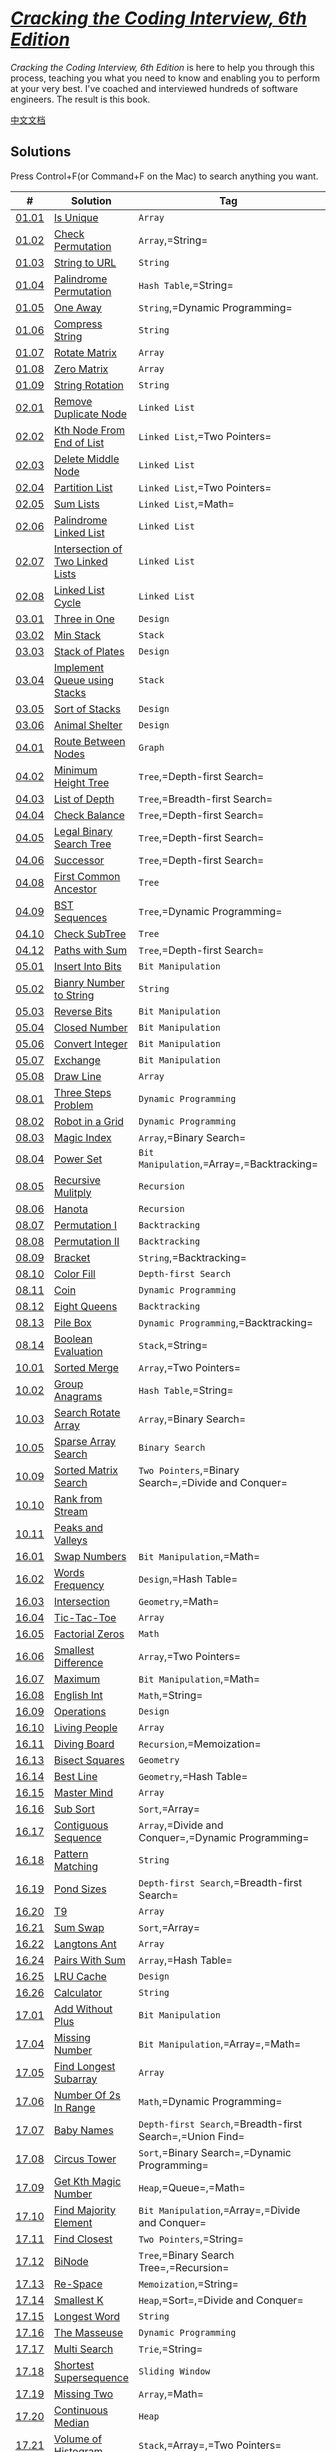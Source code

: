 * [[http://ahmed-badawy.com/blog/wp-content/uploads/2018/10/Cracking-the-Coding-Interview-6th-Edition-189-Programming-Questions-and-Solutions.pdf][/Cracking
the Coding Interview, 6th Edition/]]
  :PROPERTIES:
  :CUSTOM_ID: cracking-the-coding-interview-6th-edition
  :END:
/Cracking the Coding Interview, 6th Edition/ is here to help you through
this process, teaching you what you need to know and enabling you to
perform at your very best. I've coached and interviewed hundreds of
software engineers. The result is this book.

[[./lcci/README.org][中文文档]]

** Solutions
   :PROPERTIES:
   :CUSTOM_ID: solutions
   :END:
Press Control+F(or Command+F on the Mac) to search anything you want.

| #                                                                                 | Solution                                                                                                | Tag                                                          | Difficulty |
|-----------------------------------------------------------------------------------+---------------------------------------------------------------------------------------------------------+--------------------------------------------------------------+------------|
| [[https://leetcode-cn.com/problems/is-unique-lcci][01.01]]                        | [[./lcci/01.01.Is Unique/README_EN.org][Is Unique]]                                                     | =Array=                                                      | Easy       |
| [[https://leetcode-cn.com/problems/check-permutation-lcci][01.02]]                | [[./lcci/01.02.Check Permutation/README_EN.org][Check Permutation]]                                     | =Array=,=String=                                             | Easy       |
| [[https://leetcode-cn.com/problems/string-to-url-lcci][01.03]]                    | [[./lcci/01.03.String to URL/README_EN.org][String to URL]]                                           | =String=                                                     | Easy       |
| [[https://leetcode-cn.com/problems/palindrome-permutation-lcci][01.04]]           | [[./lcci/01.04.Palindrome Permutation/README_EN.org][Palindrome Permutation]]                           | =Hash Table=,=String=                                        | Easy       |
| [[https://leetcode-cn.com/problems/one-away-lcci][01.05]]                         | [[./lcci/01.05.One Away/README_EN.org][One Away]]                                                       | =String=,=Dynamic Programming=                               | Medium     |
| [[https://leetcode-cn.com/problems/compress-string-lcci][01.06]]                  | [[./lcci/01.06.Compress String/README_EN.org][Compress String]]                                         | =String=                                                     | Easy       |
| [[https://leetcode-cn.com/problems/rotate-matrix-lcci][01.07]]                    | [[./lcci/01.07.Rotate Matrix/README_EN.org][Rotate Matrix]]                                             | =Array=                                                      | Medium     |
| [[https://leetcode-cn.com/problems/zero-matrix-lcci][01.08]]                      | [[./lcci/01.08.Zero Matrix/README_EN.org][Zero Matrix]]                                                 | =Array=                                                      | Medium     |
| [[https://leetcode-cn.com/problems/string-rotation-lcci][01.09]]                  | [[./lcci/01.09.String Rotation/README_EN.org][String Rotation]]                                         | =String=                                                     | Easy       |
| [[https://leetcode-cn.com/problems/remove-duplicate-node-lcci][02.01]]            | [[./lcci/02.01.Remove Duplicate Node/README_EN.org][Remove Duplicate Node]]                           | =Linked List=                                                | Easy       |
| [[https://leetcode-cn.com/problems/kth-node-from-end-of-list-lcci][02.02]]        | [[./lcci/02.02.Kth Node From End of List/README_EN.org][Kth Node From End of List]]             | =Linked List=,=Two Pointers=                                 | Easy       |
| [[https://leetcode-cn.com/problems/delete-middle-node-lcci][02.03]]               | [[./lcci/02.03.Delete Middle Node/README_EN.org][Delete Middle Node]]                                 | =Linked List=                                                | Easy       |
| [[https://leetcode-cn.com/problems/partition-list-lcci][02.04]]                   | [[./lcci/02.04.Partition List/README_EN.org][Partition List]]                                           | =Linked List=,=Two Pointers=                                 | Medium     |
| [[https://leetcode-cn.com/problems/sum-lists-lcci][02.05]]                        | [[./lcci/02.05.Sum Lists/README_EN.org][Sum Lists]]                                                     | =Linked List=,=Math=                                         | Medium     |
| [[https://leetcode-cn.com/problems/palindrome-linked-list-lcci][02.06]]           | [[./lcci/02.06.Palindrome Linked List/README_EN.org][Palindrome Linked List]]                         | =Linked List=                                                | Easy       |
| [[https://leetcode-cn.com/problems/intersection-of-two-linked-lists-lcci][02.07]] | [[./lcci/02.07.Intersection of Two Linked Lists/README_EN.org][Intersection of Two Linked Lists]] | =Linked List=                                                | Easy       |
| [[https://leetcode-cn.com/problems/linked-list-cycle-lcci][02.08]]                | [[./lcci/02.08.Linked List Cycle/README_EN.org][Linked List Cycle]]                                   | =Linked List=                                                | Medium     |
| [[https://leetcode-cn.com/problems/three-in-one-lcci][03.01]]                     | [[./lcci/03.01.Three in One/README_EN.org][Three in One]]                                             | =Design=                                                     | Easy       |
| [[https://leetcode-cn.com/problems/min-stack-lcci][03.02]]                        | [[./lcci/03.02.Min Stack/README_EN.org][Min Stack]]                                                     | =Stack=                                                      | Easy       |
| [[https://leetcode-cn.com/problems/stack-of-plates-lcci][03.03]]                  | [[./lcci/03.03.Stack of Plates/README_EN.org][Stack of Plates]]                                       | =Design=                                                     | Medium     |
| [[https://leetcode-cn.com/problems/implement-queue-using-stacks-lcci][03.04]]     | [[./lcci/03.04.Implement Queue using Stacks/README_EN.org][Implement Queue using Stacks]]           | =Stack=                                                      | Easy       |
| [[https://leetcode-cn.com/problems/sort-of-stacks-lcci][03.05]]                   | [[./lcci/03.05.Sort of Stacks/README_EN.org][Sort of Stacks]]                                         | =Design=                                                     | Medium     |
| [[https://leetcode-cn.com/problems/animal-shelter-lcci][03.06]]                   | [[./lcci/03.06.Animal Shelter/README_EN.org][Animal Shelter]]                                           | =Design=                                                     | Easy       |
| [[https://leetcode-cn.com/problems/route-between-nodes-lcci][04.01]]              | [[./lcci/04.01.Route Between Nodes/README_EN.org][Route Between Nodes]]                               | =Graph=                                                      | Medium     |
| [[https://leetcode-cn.com/problems/minimum-height-tree-lcci][04.02]]              | [[./lcci/04.02.Minimum Height Tree/README_EN.org][Minimum Height Tree]]                               | =Tree=,=Depth-first Search=                                  | Easy       |
| [[https://leetcode-cn.com/problems/list-of-depth-lcci][04.03]]                    | [[./lcci/04.03.List of Depth/README_EN.org][List of Depth]]                                           | =Tree=,=Breadth-first Search=                                | Medium     |
| [[https://leetcode-cn.com/problems/check-balance-lcci][04.04]]                    | [[./lcci/04.04.Check Balance/README_EN.org][Check Balance]]                                             | =Tree=,=Depth-first Search=                                  | Easy       |
| [[https://leetcode-cn.com/problems/legal-binary-search-tree-lcci][04.05]]         | [[./lcci/04.05.Legal Binary Search Tree/README_EN.org][Legal Binary Search Tree]]                   | =Tree=,=Depth-first Search=                                  | Medium     |
| [[https://leetcode-cn.com/problems/successor-lcci][04.06]]                        | [[./lcci/04.06.Successor/README_EN.org][Successor]]                                                       | =Tree=,=Depth-first Search=                                  | Medium     |
| [[https://leetcode-cn.com/problems/first-common-ancestor-lcci][04.08]]            | [[./lcci/04.08.First Common Ancestor/README_EN.org][First Common Ancestor]]                           | =Tree=                                                       | Medium     |
| [[https://leetcode-cn.com/problems/bst-sequences-lcci][04.09]]                    | [[./lcci/04.09.BST Sequences/README_EN.org][BST Sequences]]                                             | =Tree=,=Dynamic Programming=                                 | Hard       |
| [[https://leetcode-cn.com/problems/check-subtree-lcci][04.10]]                    | [[./lcci/04.10.Check SubTree/README_EN.org][Check SubTree]]                                             | =Tree=                                                       | Medium     |
| [[https://leetcode-cn.com/problems/paths-with-sum-lcci][04.12]]                   | [[./lcci/04.12.Paths with Sum/README_EN.org][Paths with Sum]]                                         | =Tree=,=Depth-first Search=                                  | Medium     |
| [[https://leetcode-cn.com/problems/insert-into-bits-lcci][05.01]]                 | [[./lcci/05.01.Insert Into Bits/README_EN.org][Insert Into Bits]]                                     | =Bit Manipulation=                                           | Easy       |
| [[https://leetcode-cn.com/problems/bianry-number-to-string-lcci][05.02]]          | [[./lcci/05.02.Bianry Number to String/README_EN.org][Bianry Number to String]]                     | =String=                                                     | Medium     |
| [[https://leetcode-cn.com/problems/reverse-bits-lcci][05.03]]                     | [[./lcci/05.03.Reverse Bits/README_EN.org][Reverse Bits]]                                               | =Bit Manipulation=                                           | Easy       |
| [[https://leetcode-cn.com/problems/closed-number-lcci][05.04]]                    | [[./lcci/05.04.Closed Number/README_EN.org][Closed Number]]                                             | =Bit Manipulation=                                           | Medium     |
| [[https://leetcode-cn.com/problems/convert-integer-lcci][05.06]]                  | [[./lcci/05.06.Convert Integer/README_EN.org][Convert Integer]]                                         | =Bit Manipulation=                                           | Easy       |
| [[https://leetcode-cn.com/problems/exchange-lcci][05.07]]                         | [[./lcci/05.07.Exchange/README_EN.org][Exchange]]                                                         | =Bit Manipulation=                                           | Easy       |
| [[https://leetcode-cn.com/problems/draw-line-lcci][05.08]]                        | [[./lcci/05.08.Draw Line/README_EN.org][Draw Line]]                                                     | =Array=                                                      | Medium     |
| [[https://leetcode-cn.com/problems/three-steps-problem-lcci][08.01]]              | [[./lcci/08.01.Three Steps Problem/README_EN.org][Three Steps Problem]]                               | =Dynamic Programming=                                        | Easy       |
| [[https://leetcode-cn.com/problems/robot-in-a-grid-lcci][08.02]]                  | [[./lcci/08.02.Robot in a Grid/README_EN.org][Robot in a Grid]]                                     | =Dynamic Programming=                                        | Medium     |
| [[https://leetcode-cn.com/problems/magic-index-lcci][08.03]]                      | [[./lcci/08.03.Magic Index/README_EN.org][Magic Index]]                                                 | =Array=,=Binary Search=                                      | Easy       |
| [[https://leetcode-cn.com/problems/power-set-lcci][08.04]]                        | [[./lcci/08.04.Power Set/README_EN.org][Power Set]]                                                     | =Bit Manipulation=,=Array=,=Backtracking=                    | Medium     |
| [[https://leetcode-cn.com/problems/recursive-mulitply-lcci][08.05]]               | [[./lcci/08.05.Recursive Mulitply/README_EN.org][Recursive Mulitply]]                                   | =Recursion=                                                  | Medium     |
| [[https://leetcode-cn.com/problems/hanota-lcci][08.06]]                           | [[./lcci/08.06.Hanota/README_EN.org][Hanota]]                                                             | =Recursion=                                                  | Easy       |
| [[https://leetcode-cn.com/problems/permutation-i-lcci][08.07]]                    | [[./lcci/08.07.Permutation I/README_EN.org][Permutation I]]                                             | =Backtracking=                                               | Medium     |
| [[https://leetcode-cn.com/problems/permutation-ii-lcci][08.08]]                   | [[./lcci/08.08.Permutation II/README_EN.org][Permutation II]]                                           | =Backtracking=                                               | Medium     |
| [[https://leetcode-cn.com/problems/bracket-lcci][08.09]]                          | [[./lcci/08.09.Bracket/README_EN.org][Bracket]]                                                           | =String=,=Backtracking=                                      | Medium     |
| [[https://leetcode-cn.com/problems/color-fill-lcci][08.10]]                       | [[./lcci/08.10.Color Fill/README_EN.org][Color Fill]]                                                   | =Depth-first Search=                                         | Easy       |
| [[https://leetcode-cn.com/problems/coin-lcci][08.11]]                             | [[./lcci/08.11.Coin/README_EN.org][Coin]]                                                                 | =Dynamic Programming=                                        | Medium     |
| [[https://leetcode-cn.com/problems/eight-queens-lcci][08.12]]                     | [[./lcci/08.12.Eight Queens/README_EN.org][Eight Queens]]                                               | =Backtracking=                                               | Hard       |
| [[https://leetcode-cn.com/problems/pile-box-lcci][08.13]]                         | [[./lcci/08.13.Pile Box/README_EN.org][Pile Box]]                                                       | =Dynamic Programming=,=Backtracking=                         | Hard       |
| [[https://leetcode-cn.com/problems/boolean-evaluation-lcci][08.14]]               | [[./lcci/08.14.Boolean Evaluation/README_EN.org][Boolean Evaluation]]                                   | =Stack=,=String=                                             | Medium     |
| [[https://leetcode-cn.com/problems/sorted-merge-lcci][10.01]]                     | [[./lcci/10.01.Sorted Merge/README_EN.org][Sorted Merge]]                                               | =Array=,=Two Pointers=                                       | Easy       |
| [[https://leetcode-cn.com/problems/group-anagrams-lcci][10.02]]                   | [[./lcci/10.02.Group Anagrams/README_EN.org][Group Anagrams]]                                           | =Hash Table=,=String=                                        | Medium     |
| [[https://leetcode-cn.com/problems/search-rotate-array-lcci][10.03]]              | [[./lcci/10.03.Search Rotate Array/README_EN.org][Search Rotate Array]]                               | =Array=,=Binary Search=                                      | Medium     |
| [[https://leetcode-cn.com/problems/sparse-array-search-lcci][10.05]]              | [[./lcci/10.05.Sparse Array Search/README_EN.org][Sparse Array Search]]                               | =Binary Search=                                              | Easy       |
| [[https://leetcode-cn.com/problems/sorted-matrix-search-lcci][10.09]]             | [[./lcci/10.09.Sorted Matrix Search/README_EN.org][Sorted Matrix Search]]                             | =Two Pointers=,=Binary Search=,=Divide and Conquer=          | Medium     |
| [[https://leetcode-cn.com/problems/rank-from-stream-lcci][10.10]]                 | [[./lcci/10.10.Rank from Stream/README_EN.org][Rank from Stream]]                                     |                                                              | Medium     |
| [[https://leetcode-cn.com/problems/peaks-and-valleys-lcci][10.11]]                | [[./lcci/10.11.Peaks and Valleys/README_EN.org][Peaks and Valleys]]                                   |                                                              | Medium     |
| [[https://leetcode-cn.com/problems/swap-numbers-lcci][16.01]]                     | [[./lcci/16.01.Swap Numbers/README_EN.org][Swap Numbers]]                                               | =Bit Manipulation=,=Math=                                    | Medium     |
| [[https://leetcode-cn.com/problems/words-frequency-lcci][16.02]]                  | [[./lcci/16.02.Words Frequency/README_EN.org][Words Frequency]]                                         | =Design=,=Hash Table=                                        | Medium     |
| [[https://leetcode-cn.com/problems/intersection-lcci][16.03]]                     | [[./lcci/16.03.Intersection/README_EN.org][Intersection]]                                                 | =Geometry=,=Math=                                            | Hard       |
| [[https://leetcode-cn.com/problems/tic-tac-toe-lcci][16.04]]                      | [[./lcci/16.04.Tic-Tac-Toe/README_EN.org][Tic-Tac-Toe]]                                                   | =Array=                                                      | Medium     |
| [[https://leetcode-cn.com/problems/factorial-zeros-lcci][16.05]]                  | [[./lcci/16.05.Factorial Zeros/README_EN.org][Factorial Zeros]]                                         | =Math=                                                       | Easy       |
| [[https://leetcode-cn.com/problems/smallest-difference-lcci][16.06]]              | [[./lcci/16.06.Smallest Difference/README_EN.org][Smallest Difference]]                                 | =Array=,=Two Pointers=                                       | Medium     |
| [[https://leetcode-cn.com/problems/maximum-lcci][16.07]]                          | [[./lcci/16.07.Maximum/README_EN.org][Maximum]]                                                           | =Bit Manipulation=,=Math=                                    | Easy       |
| [[https://leetcode-cn.com/problems/english-int-lcci][16.08]]                      | [[./lcci/16.08.English Int/README_EN.org][English Int]]                                                 | =Math=,=String=                                              | Hard       |
| [[https://leetcode-cn.com/problems/operations-lcci][16.09]]                       | [[./lcci/16.09.Operations/README_EN.org][Operations]]                                                     | =Design=                                                     | Medium     |
| [[https://leetcode-cn.com/problems/living-people-lcci][16.10]]                    | [[./lcci/16.10.Living People/README_EN.org][Living People]]                                             | =Array=                                                      | Medium     |
| [[https://leetcode-cn.com/problems/diving-board-lcci][16.11]]                     | [[./lcci/16.11.Diving Board/README_EN.org][Diving Board]]                                               | =Recursion=,=Memoization=                                    | Easy       |
| [[https://leetcode-cn.com/problems/bisect-squares-lcci][16.13]]                   | [[./lcci/16.13.Bisect Squares/README_EN.org][Bisect Squares]]                                           | =Geometry=                                                   | Medium     |
| [[https://leetcode-cn.com/problems/best-line-lcci][16.14]]                        | [[./lcci/16.14.Best Line/README_EN.org][Best Line]]                                                     | =Geometry=,=Hash Table=                                      | Medium     |
| [[https://leetcode-cn.com/problems/master-mind-lcci][16.15]]                      | [[./lcci/16.15.Master Mind/README_EN.org][Master Mind]]                                                 | =Array=                                                      | Easy       |
| [[https://leetcode-cn.com/problems/sub-sort-lcci][16.16]]                         | [[./lcci/16.16.Sub Sort/README_EN.org][Sub Sort]]                                                       | =Sort=,=Array=                                               | Medium     |
| [[https://leetcode-cn.com/problems/contiguous-sequence-lcci][16.17]]              | [[./lcci/16.17.Contiguous Sequence/README_EN.org][Contiguous Sequence]]                                 | =Array=,=Divide and Conquer=,=Dynamic Programming=           | Easy       |
| [[https://leetcode-cn.com/problems/pattern-matching-lcci][16.18]]                 | [[./lcci/16.18.Pattern Matching/README_EN.org][Pattern Matching]]                                       | =String=                                                     | Medium     |
| [[https://leetcode-cn.com/problems/pond-sizes-lcci][16.19]]                       | [[./lcci/16.19.Pond Sizes/README_EN.org][Pond Sizes]]                                                   | =Depth-first Search=,=Breadth-first Search=                  | Medium     |
| [[https://leetcode-cn.com/problems/t9-lcci][16.20]]                               | [[./lcci/16.20.T9/README_EN.org][T9]]                                                                     | =Array=                                                      | Medium     |
| [[https://leetcode-cn.com/problems/sum-swap-lcci][16.21]]                         | [[./lcci/16.21.Sum Swap/README_EN.org][Sum Swap]]                                                       | =Sort=,=Array=                                               | Medium     |
| [[https://leetcode-cn.com/problems/langtons-ant-lcci][16.22]]                     | [[./lcci/16.22.Langtons Ant/README_EN.org][Langtons Ant]]                                               | =Array=                                                      | Medium     |
| [[https://leetcode-cn.com/problems/pairs-with-sum-lcci][16.24]]                   | [[./lcci/16.24.Pairs With Sum/README_EN.org][Pairs With Sum]]                                         | =Array=,=Hash Table=                                         | Medium     |
| [[https://leetcode-cn.com/problems/lru-cache-lcci][16.25]]                        | [[./lcci/16.25.LRU Cache/README_EN.org][LRU Cache]]                                                     | =Design=                                                     | Medium     |
| [[https://leetcode-cn.com/problems/calculator-lcci][16.26]]                       | [[./lcci/16.26.Calculator/README_EN.org][Calculator]]                                                     | =String=                                                     | Medium     |
| [[https://leetcode-cn.com/problems/add-without-plus-lcci][17.01]]                 | [[./lcci/17.01.Add Without Plus/README_EN.org][Add Without Plus]]                                     | =Bit Manipulation=                                           | Easy       |
| [[https://leetcode-cn.com/problems/missing-number-lcci][17.04]]                   | [[./lcci/17.04.Missing Number/README_EN.org][Missing Number]]                                           | =Bit Manipulation=,=Array=,=Math=                            | Easy       |
| [[https://leetcode-cn.com/problems/find-longest-subarray-lcci][17.05]]            | [[./lcci/17.05.Find Longest Subarray/README_EN.org][Find Longest Subarray]]                           | =Array=                                                      | Medium     |
| [[https://leetcode-cn.com/problems/number-of-2s-in-range-lcci][17.06]]            | [[./lcci/17.06.Number Of 2s In Range/README_EN.org][Number Of 2s In Range]]                       | =Math=,=Dynamic Programming=                                 | Medium     |
| [[https://leetcode-cn.com/problems/baby-names-lcci][17.07]]                       | [[./lcci/17.07.Baby Names/README_EN.org][Baby Names]]                                                   | =Depth-first Search=,=Breadth-first Search=,=Union Find=     | Medium     |
| [[https://leetcode-cn.com/problems/circus-tower-lcci][17.08]]                     | [[./lcci/17.08.Circus Tower/README_EN.org][Circus Tower]]                                               | =Sort=,=Binary Search=,=Dynamic Programming=                 | Medium     |
| [[https://leetcode-cn.com/problems/get-kth-magic-number-lcci][17.09]]             | [[./lcci/17.09.Get Kth Magic Number/README_EN.org][Get Kth Magic Number]]                           | =Heap=,=Queue=,=Math=                                        | Medium     |
| [[https://leetcode-cn.com/problems/find-majority-element-lcci][17.10]]            | [[./lcci/17.10.Find Majority Element/README_EN.org][Find Majority Element]]                           | =Bit Manipulation=,=Array=,=Divide and Conquer=              | Easy       |
| [[https://leetcode-cn.com/problems/find-closest-lcci][17.11]]                     | [[./lcci/17.11.Find Closest/README_EN.org][Find Closest]]                                               | =Two Pointers=,=String=                                      | Medium     |
| [[https://leetcode-cn.com/problems/binode-lcci][17.12]]                           | [[./lcci/17.12.BiNode/README_EN.org][BiNode]]                                                             | =Tree=,=Binary Search Tree=,=Recursion=                      | Easy       |
| [[https://leetcode-cn.com/problems/re-space-lcci][17.13]]                         | [[./lcci/17.13.Re-Space/README_EN.org][Re-Space]]                                                         | =Memoization=,=String=                                       | Medium     |
| [[https://leetcode-cn.com/problems/smallest-k-lcci][17.14]]                       | [[./lcci/17.14.Smallest K/README_EN.org][Smallest K]]                                                   | =Heap=,=Sort=,=Divide and Conquer=                           | Medium     |
| [[https://leetcode-cn.com/problems/longest-word-lcci][17.15]]                     | [[./lcci/17.15.Longest Word/README_EN.org][Longest Word]]                                               | =String=                                                     | Medium     |
| [[https://leetcode-cn.com/problems/the-masseuse-lcci][17.16]]                     | [[./lcci/17.16.The Masseuse/README_EN.org][The Masseuse]]                                               | =Dynamic Programming=                                        | Easy       |
| [[https://leetcode-cn.com/problems/multi-search-lcci][17.17]]                     | [[./lcci/17.17.Multi Search/README_EN.org][Multi Search]]                                               | =Trie=,=String=                                              | Medium     |
| [[https://leetcode-cn.com/problems/shortest-supersequence-lcci][17.18]]           | [[./lcci/17.18.Shortest Supersequence/README_EN.org][Shortest Supersequence]]                           | =Sliding Window=                                             | Medium     |
| [[https://leetcode-cn.com/problems/missing-two-lcci][17.19]]                      | [[./lcci/17.19.Missing Two/README_EN.org][Missing Two]]                                                 | =Array=,=Math=                                               | Hard       |
| [[https://leetcode-cn.com/problems/continuous-median-lcci][17.20]]                | [[./lcci/17.20.Continuous Median/README_EN.org][Continuous Median]]                                     | =Heap=                                                       | Hard       |
| [[https://leetcode-cn.com/problems/volume-of-histogram-lcci][17.21]]              | [[./lcci/17.21.Volume of Histogram/README_EN.org][Volume of Histogram]]                               | =Stack=,=Array=,=Two Pointers=                               | Hard       |
| [[https://leetcode-cn.com/problems/word-transformer-lcci][17.22]]                 | [[./lcci/17.22.Word Transformer/README_EN.org][Word Transformer]]                                       | =Depth-first Search=,=Breadth-first Search=,=Array=,=String= | Medium     |
| [[https://leetcode-cn.com/problems/max-black-square-lcci][17.23]]                 | [[./lcci/17.23.Max Black Square/README_EN.org][Max Black Square]]                                     | =Dynamic Programming=                                        | Medium     |
| [[https://leetcode-cn.com/problems/max-submatrix-lcci][17.24]]                    | [[./lcci/17.24.Max Submatrix/README_EN.org][Max Submatrix]]                                             | =Dynamic Programming=                                        | Hard       |
| [[https://leetcode-cn.com/problems/word-rectangle-lcci][17.25]]                   | [[./lcci/17.25.Word Rectangle/README_EN.org][Word Rectangle]]                                           |                                                              | Hard       |
| [[https://leetcode-cn.com/problems/sparse-similarity-lcci][17.26]]                | [[./lcci/17.26.Sparse Similarity/README_EN.org][Sparse Similarity]]                                     | =Hash Table=                                                 | Hard       |

** Copyright
   :PROPERTIES:
   :CUSTOM_ID: copyright
   :END:
[@Doocs](https://github.com/doocs)
